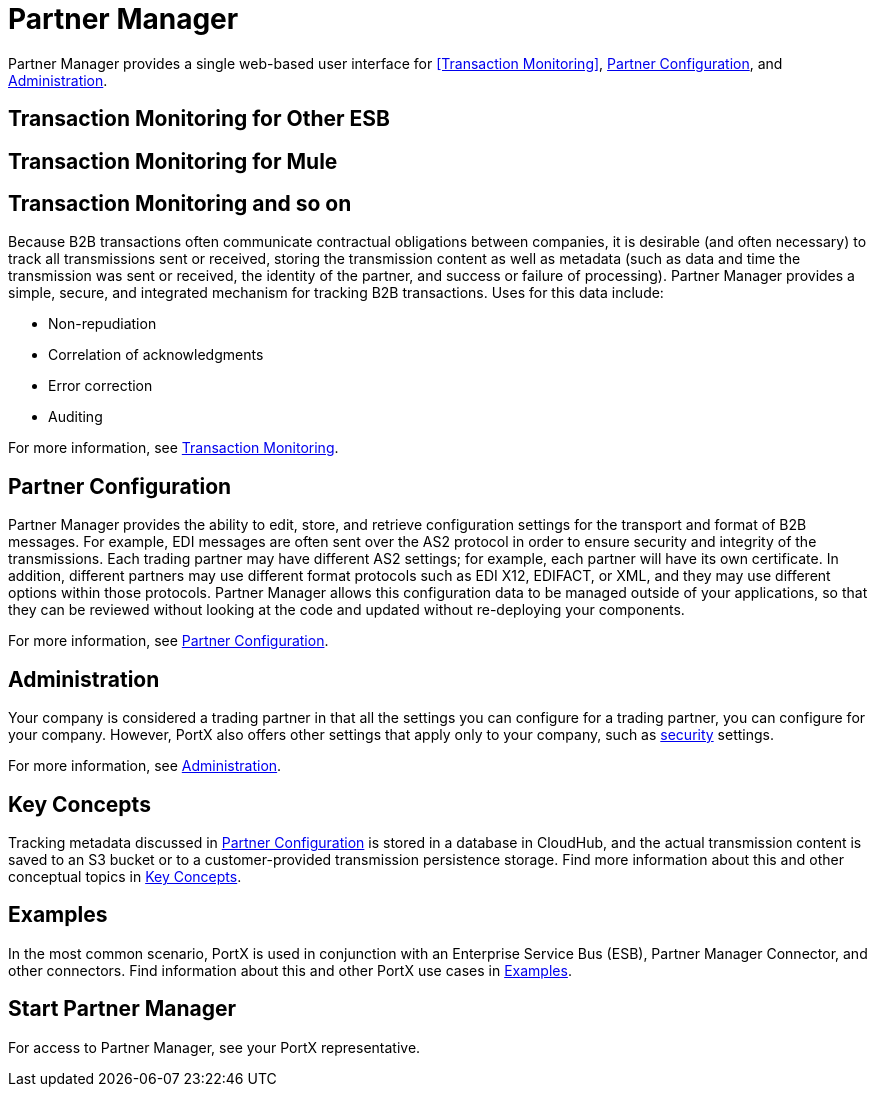= Partner Manager
:keywords: b2b, introduction, portal, partner, manager

Partner Manager provides a single web-based user interface for <<Transaction Monitoring>>, <<Partner Configuration>>, and <<Administration>>.

:version: {version}
 
 
ifeval::[{version} = Other ESB]
== Transaction Monitoring for Other ESB
endif::[]
 
 
ifeval::[{version} = Mule]
== Transaction Monitoring for Mule
endif::[]


== Transaction Monitoring and so on

Because B2B transactions often communicate contractual obligations between companies, it is desirable (and often necessary) to track all transmissions sent or received, storing the  transmission content as well as metadata (such as data and time the transmission was sent or received, the identity of the partner, and success or failure of processing). Partner Manager provides a simple, secure, and integrated mechanism for tracking B2B transactions. Uses for this data include:  

* Non-repudiation
* Correlation of acknowledgments
* Error correction
* Auditing

For more information, see xref:transaction-monitoring.adoc[Transaction Monitoring].

== Partner Configuration

Partner Manager provides the ability to edit, store, and retrieve configuration settings for the transport and format of B2B messages. For example, EDI messages are often sent over the AS2 protocol in order to ensure security and integrity of the transmissions. Each trading partner may have different AS2 settings; for example, each partner will have its own certificate. In addition, different partners may use different format protocols such as EDI X12, EDIFACT, or XML, and they may use different options within those protocols. Partner Manager allows this configuration data to be managed outside of your applications, so that they can be reviewed without looking at the code and updated without re-deploying your components.

For more information, see xref:partner-configuration.adoc[Partner Configuration].

== Administration

Your company is considered a trading partner in that all the settings you can configure for a trading partner, you can configure for your company. However, PortX also offers other settings that apply only to your company, such as xref:security.adoc[security] settings.

For more information, see xref:administration.adoc[Administration].

== Key Concepts

Tracking metadata discussed in <<Partner Configuration>> is stored in a database in CloudHub, and the actual transmission content is saved to an S3 bucket or to a customer-provided transmission persistence storage. Find more information about this and other conceptual topics in
xref:key-concepts.adoc[Key Concepts].


== Examples

In the most common scenario, PortX is used in conjunction with an Enterprise Service Bus (ESB), Partner Manager Connector, and other connectors. Find information about this and other PortX use cases in xref:examples.adoc[Examples].

== Start Partner Manager

For access to Partner Manager, see your PortX representative.

////

== Start Partner Manager


. link:https://anypoint.mulesoft.com/apiplatform.adoc[Sign up] to use Anypoint Platform.
. Log into Anypoint Platform.
The xref:img-anypoint-platform-application-selection[] appears.

[[img-anypoint-platform-application-selection]]
image::anypoint-platform-application-selection.png[img-anypoint-platform-application-selection,title="Anypoint Platform Application Selection Page"]

[start=3]

. On the Anypoint Platform application selection screen, in the *Manage* drop-down listbox, click *Partner Manager*.
+
The xref:img-partner-manager-start[] page appears.
+
For more information, see  xref:transaction-monitoring.adoc[Transaction Monitoring].

[[img-partner-manager-start]]
image::partner-manager-start.png[img-partner-manager-start,title="Transaction Monitoring Page"]

[start=4]

. To configure or edit the configuration of a trading partner, see xref:partner-configuration.adoc[Partner Configuration].
+
To edit or configure settings for your company, see xref:administration.adoc[Administration].




== Access Management (Under development)



PortX roles include the following:

[%header,cols="1,3,1"]
|===
|Task |Privilege |Scope

|View Partners
|Can view all partners and their information and settings.
.4+.^|Assigned per environment

|Manage Partners
|In addition to privileges of View Partners, can add new partners and update information and settings for partners.

|View Transactions
|Can view data in the B2B Transactions monitoring screen.


|Manage Transactions
|In addition to privileges of View Transactions, can replay transactions.

|Administer Partners
|In addition to all the  privileges of Manage Partners and Manage Transactions, can generate new Api Keys for the organization and promote Partner settings across environments.
|Assigned per Business Group. Has privileges in all environments in the Business Group.

|===

////
